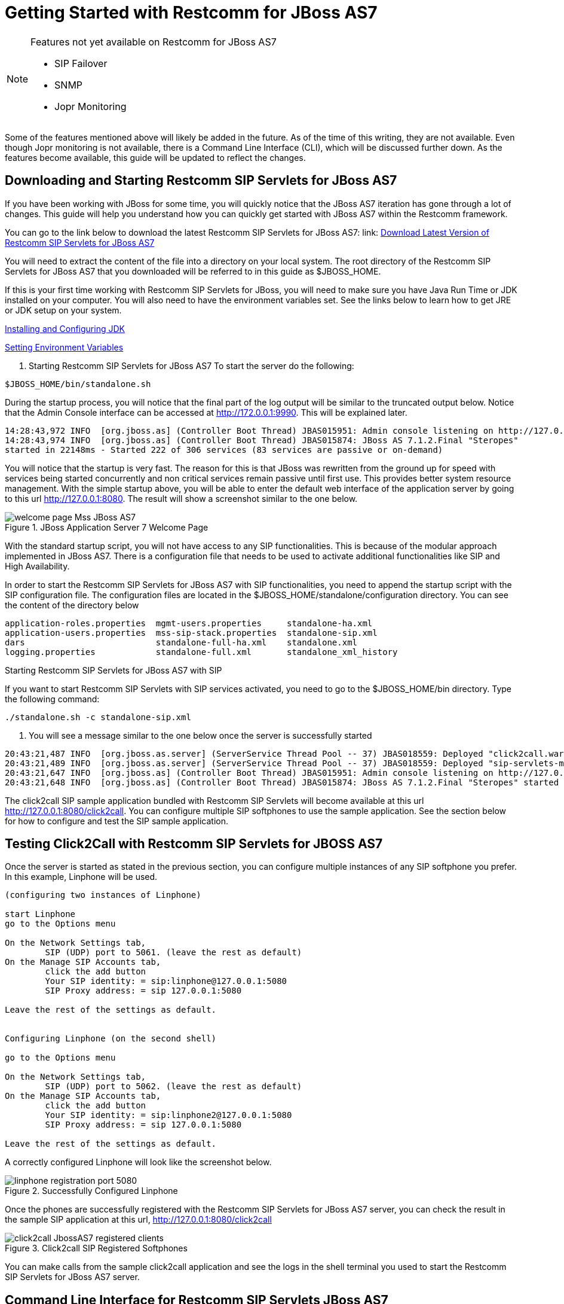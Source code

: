 
[[_getting_started_with_mss_jboss_as7]]
= Getting Started with Restcomm for JBoss AS7 

.Features not yet available on Restcomm for JBoss AS7 
[NOTE]
====
* SIP Failover  

* SNMP  

* Jopr Monitoring  
====

Some of the features mentioned above will likely be added in the future.
As of the time of this writing, they are not available.
Even though Jopr monitoring is not available, there is a Command Line Interface (CLI), which will be discussed further down.
As the features become available, this guide will be updated to reflect the changes.
 

== Downloading and Starting Restcomm SIP Servlets for JBoss AS7

If you have been working with JBoss for some time, you will quickly notice that the JBoss AS7 iteration has gone through a lot of changes.
This guide will help you understand how you can quickly get started with JBoss AS7 within the Restcomm framework. 

You can go to the link below to download the latest Restcomm SIP Servlets for JBoss AS7: link: https://github.com/RestComm/sip-servlets/releases/latest[Download Latest Version of Restcomm SIP Servlets for JBoss AS7 ]


You will need to extract the content of the file into a directory on your local system.
The root directory of the Restcomm SIP Servlets for JBoss AS7 that you downloaded will be referred to in this guide as $JBOSS_HOME.
 

If this is your first time working with Restcomm SIP Servlets for JBoss, you will need to make sure you have Java Run Time or JDK installed on your computer.
You will also need to have the environment variables set.
See the links below to  learn how to get JRE or JDK setup on your system.
 

link:Common_Content/Java_Development_Kit-Installing_Configuring_and_Running.adoc[Installing and Configuring JDK]

link:Common_Content/Setting_the_JBOSS_HOME_Environment_Variable.adoc[Setting Environment Variables]

. Starting Restcomm SIP Servlets for JBoss AS7 
To start the server do the following:

----

$JBOSS_HOME/bin/standalone.sh
----

During the startup process, you will notice that the final part of the log output will be similar to the truncated output below.
Notice that the Admin Console interface can be accessed at http://172.0.0.1:9990.
This will be explained later.
 

----

14:28:43,972 INFO  [org.jboss.as] (Controller Boot Thread) JBAS015951: Admin console listening on http://127.0.0.1:9990
14:28:43,974 INFO  [org.jboss.as] (Controller Boot Thread) JBAS015874: JBoss AS 7.1.2.Final "Steropes" 
started in 22148ms - Started 222 of 306 services (83 services are passive or on-demand)
----

You will notice that the startup is very fast.
The reason for this is that JBoss was rewritten from the ground up for speed with services being started concurrently and non critical services remain passive until first use.
This provides better system resource management.
With the simple startup above, you will be able to enter the default web interface of the application server by going to this url http://127.0.0.1:8080.
The result will show a screenshot similar to the one below. 



.JBoss Application Server 7 Welcome Page
image::images/welcome-page-Mss-JBoss-AS7.png[]


With the standard startup script, you will not have access to any SIP functionalities.
This is because of the modular approach implemented in JBoss AS7.
There is a configuration file that needs to be used to activate additional functionalities like SIP and High Availability. 

In order to start the Restcomm SIP Servlets for JBoss AS7 with SIP functionalities, you need to append the startup script with the SIP configuration file.
The configuration files are located in the $JBOSS_HOME/standalone/configuration directory.
You can see the content of the directory below 

----

application-roles.properties  mgmt-users.properties     standalone-ha.xml
application-users.properties  mss-sip-stack.properties  standalone-sip.xml
dars                          standalone-full-ha.xml    standalone.xml
logging.properties            standalone-full.xml       standalone_xml_history
----

.Starting Restcomm SIP Servlets for JBoss AS7 with SIP
If you want to start Restcomm SIP Servlets with SIP services activated, you need to go to the $JBOSS_HOME/bin directory.
Type the following command: 

----

./standalone.sh -c standalone-sip.xml
----

. You will see a message similar to the one below once the server is successfully started
----

20:43:21,487 INFO  [org.jboss.as.server] (ServerService Thread Pool -- 37) JBAS018559: Deployed "click2call.war"
20:43:21,489 INFO  [org.jboss.as.server] (ServerService Thread Pool -- 37) JBAS018559: Deployed "sip-servlets-management.war"
20:43:21,647 INFO  [org.jboss.as] (Controller Boot Thread) JBAS015951: Admin console listening on http://127.0.0.1:9990
20:43:21,648 INFO  [org.jboss.as] (Controller Boot Thread) JBAS015874: JBoss AS 7.1.2.Final "Steropes" started in 26560ms - Started 232 of 321 services (88 services are passive or on-demand)
----

The click2call SIP sample application bundled with Restcomm SIP Servlets will become available at this url http://127.0.0.1:8080/click2call.
You can configure multiple SIP softphones to use the sample application.
See the section below for how to configure and test the SIP sample application. 

== Testing Click2Call with Restcomm SIP Servlets for JBOSS AS7 

Once the server is started as stated in the previous section, you can configure multiple instances of any SIP softphone you prefer.
In this example, Linphone will be used. 

----

(configuring two instances of Linphone)

start Linphone 
go to the Options menu

On the Network Settings tab, 
	SIP (UDP) port to 5061. (leave the rest as default)
On the Manage SIP Accounts tab, 
	click the add button
	Your SIP identity: = sip:linphone@127.0.0.1:5080
	SIP Proxy address: = sip 127.0.0.1:5080

Leave the rest of the settings as default.
	

Configuring Linphone (on the second shell)

go to the Options menu

On the Network Settings tab, 
	SIP (UDP) port to 5062. (leave the rest as default)
On the Manage SIP Accounts tab, 
	click the add button
	Your SIP identity: = sip:linphone2@127.0.0.1:5080
	SIP Proxy address: = sip 127.0.0.1:5080

Leave the rest of the settings as default.
----

A correctly configured Linphone will look like the screenshot below. 



.Successfully Configured Linphone
image::images/linphone-registration-port-5080.png[]


Once the phones are successfully registered with the Restcomm SIP Servlets for JBoss AS7 server, you can check the result in the sample SIP application at this url, http://127.0.0.1:8080/click2call




.Click2call SIP Registered Softphones
image::images/click2call-JbossAS7-registered-clients.png[]


You can make calls from the sample click2call application and see the logs in the shell terminal you used to start the Restcomm SIP Servlets for JBoss AS7 server.
 

==  Command Line Interface for Restcomm SIP Servlets JBoss AS7

Part of the task of any administrator who has to manage a JBoss server will be to monitor services offered to clients.
There is a command line interface bundled with JBoss AS7 which can be accessed by going to the $JBOSS_HOME/bin directory.
 

You need to make sure that the JBoss server is running on your system and listening on port 9999.
The section below will work you through steps to familiarize yourself with the CLI.
 

There are so many features available with the Restcomm SIP Servlets for JBoss AS7 CLI.
The example below will concentrate on getting data from the SIP you started using the [path]_ ./standalone.sh -c standalone-sip.xml _ script.
 

In the $JBOSS_HOME/bin directory, type  

----

./jboss-cli.sh
----

(This will show the message below) 

----

You are disconnected at the moment. 
Type 'connect' to connect to the server or 
'help' for the list of supported commands.
----

At the [disconnected /] command  prompt, type  

----

connect
----

When you see the [standalone@localhost:9999 /] at the prompt, you are successfully connected to the server. 

.Navigating the CLI 
[NOTE]
====
Moving around the Restcomm SIP Servlets for JBoss AS7 CLI is similar to normal file system with a few exceptions.
You can use commands like, (ls, cd, cd..) to navigate around the CLI 
====

Follow the steps below to access SIP information from the CLI 

----

At the prompt type (ls)

[standalone@localhost:9999 /] ls
core-service                  deployment                    extension
interface                     path                          socket-binding-group
subsystem                     system-property               launch-type=STANDALONE
management-major-version=1    management-minor-version=2    name=linux-fedora
namespaces=[]                 process-type=Server           product-name=undefined
product-version=undefined     profile-name=undefined        release-codename=Steropes
release-version=7.1.2.Final   running-mode=NORMAL           schema-locations=[]
server-state=running

[standalone@localhost:9999 /] cd deployment

[standalone@localhost:9999 deployment] ls
click2call.war                sip-servlets-management.war

[standalone@localhost:9999 deployment] cd click2call.war

[standalone@localhost:9999 deployment=click2call.war] ls
subdeployment
subsystem
content=[{"path" => "deployments/click2call.war","relative-to" => "jboss.server.base.dir","archive" => true}]
enabled=true
name=click2call.war
persistent=false
runtime-name=click2call.war
status=OK

[standalone@localhost:9999 deployment=click2call.war] cd subsystem 

[standalone@localhost:9999 subsystem] ls
sip   web

[standalone@localhost:9999 subsystem] cd sip


[standalone@localhost:9999 subsystem=sip] ls
servlet
active-sip-application-sessions=7
active-sip-sessions=8
app-name=org.mobicents.servlet.sip.example.SimpleApplication
expired-sip-application-sessions=25
expired-sip-sessions=26
max-active-sip-sessions=-1
rejected-sip-application-sessions=0
rejected-sip-sessions=0
sip-application-session-avg-alive-time=180
sip-application-session-max-alive-time=230
sip-application-sessions-created=32
sip-application-sessions-per-sec=0.0
sip-session-avg-alive-time=162
sip-session-max-alive-time=180
sip-sessions-created=34
sip-sessions-per-sec=0.0
----

.No SIP data on the CLI 
[NOTE]
====
The data from the SIP subsystem are only available if you have the click2call  sample application running and your softphones are connected to the server.
 
====

. SIP Servlets Management Console 
There is also a SIP servlets management console that is available at this url  http://127.0.0.1:8080/sip-servlets-management.
The resulting page will be similar to the screenshot below.
More information will be provided about the SIP servlets management console in later chapters of this guide.
 



.JBoss Application Server 7 Management Console
image::images/sip-servlets-management-console-AS7.png[]


== Accessing Management Console 

Restcomm SIP Servlets for JBoss AS7 provides a management console that can be useful for accessing vital information about your server.
In the welcome page that appears when you access http://127.0.0.1:8080, there is a link that points to  the Administration Console.
 

If you don't have a user account for the management console, you will see a screenshot like the one below.
It contains instructions about how to create a user account. 



.Administration Console Error Page
image::images/admin-console-error-page.png[]


. Creating a User Account
Go to the $JBoss_HOME/bin directory and run the ./add-user.sh script.
You can follow the interactive user mode to create an account for the Administration Console.
 

Once the user account has been created, you can access the Administration Console at this address http://127.0.0.1:9990/console/


The screenshot below shows you what the Administration Console looks like. 



.Administration Console 
image::images/admin-console-AS7-homepage.png[]


.Deleting Administration Console User Account
[NOTE]
====
Deleting the user account isn't very intuitive.
In the event that you will need to remove an account and create another one, you can remove the account from the mgmt-users.properties file.
It is located in the $Restcomm_JBoss_HOME/standalone/configuration directory.
If you are running in the domain mode, you will need to check the corresponding configuration directory.
 
====

=== Installing the Restcomm for JBoss Binary Distribution on 



For this procedure, it is assumed that the downloaded archive is saved in the [path]_My Downloads_ folder.
. Create a directory in [path]_My Downloads_ to extract the zip file's contents into.
  For ease of identification, it is recommended that the version number of the binary is included in the folder name.
  For example, [path]_-jboss-<version>_.
. Extract the contents of the archive, specifying the destination folder as the one created in the previous step.
  You can either use Winzip or the opensource tool called 7-Zip to extract the content of the donwloaded Restcomm SIP Servlets for JBoss AS7 file 
. It is recommended that the folder holding the Restcomm SIP Servlets for JBoss files (in this example, the folder named [path]_-jboss-<version>_) is moved to a user-defined location for storing executable programs.
  For example, the [path]_Program Files_ folder.



.Procedure: Running Restcomm SIP Servlets for JBoss on 

There are several ways to start Restcomm SIP Servlets for JBoss on Windows.
All of the following methods accomplish the same task.

. Using Windows Explorer, navigate to the [path]_bin_ subdirectory in the installation directory.
. The preferred way to start Restcomm SIP Servlets for JBoss from the Command Prompt.
  The command line interface displays details of the startup process, including any problems encountered during the startup process.
+
Open the Command Prompt via the [label]#Start# menu and navigate to the correct folder:
+
----
C:\Users\<user>My Downloads> cd "-jboss-<version>"
----

. Start the JBoss Application Server by executing one of the following files: 

* [path]_run.bat_ batch file:
+
----
C:\Users\<user>My Downloads\-jboss-<version>>bin\run.bat
----

* [path]_run.jar_ executable Java archive:
+
----
C:\Users\<user>My Downloads\-jboss-<version>>java -jar bin\run.jar
----
